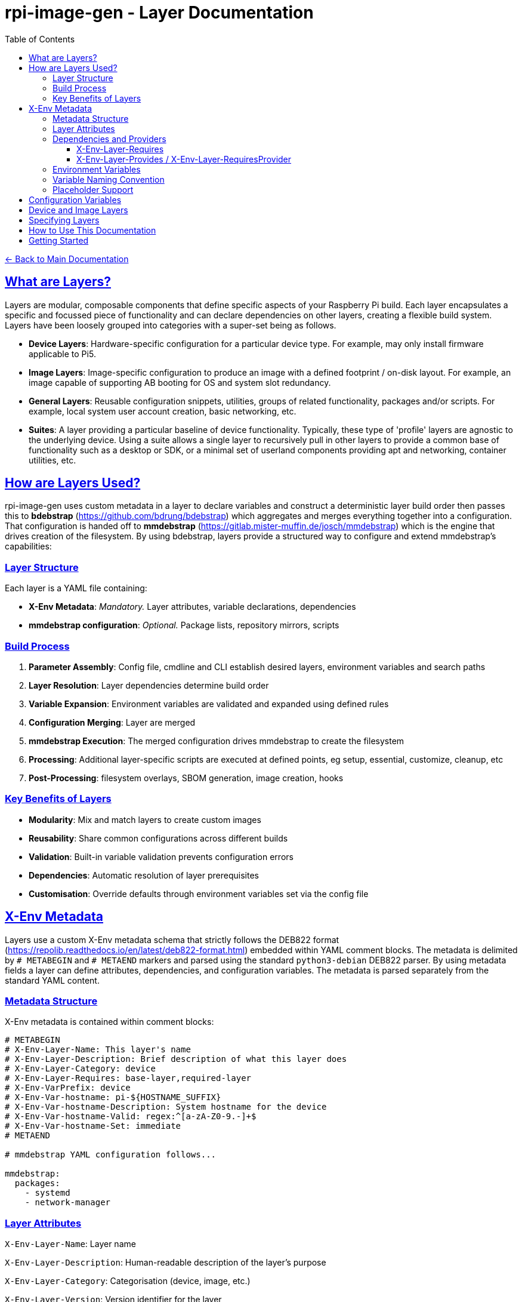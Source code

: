 = rpi-image-gen - Layer Documentation
:toc: left
:toclevels: 3
:sectlinks:
:sectanchors:

link:../index.adoc[← Back to Main Documentation]

== What are Layers?

Layers are modular, composable components that define specific aspects of your Raspberry Pi build. Each layer encapsulates a specific and focussed piece of functionality and can declare dependencies on other layers, creating a flexible build system. Layers have been loosely grouped into categories with a super-set being as follows.

- **Device Layers**: Hardware-specific configuration for a particular device type. For example, may only install firmware applicable to Pi5.  
- **Image Layers**: Image-specific configuration to produce an image with a defined footprint / on-disk layout. For example, an image capable of supporting AB booting for OS and system slot redundancy.
- **General Layers**: Reusable configuration snippets, utilities, groups of related functionality, packages and/or scripts. For example, local system user account creation, basic networking, etc.
- **Suites**: A layer providing a particular baseline of device functionality. Typically, these type of 'profile' layers are agnostic to the underlying device. Using a suite allows a single layer to recursively pull in other layers to provide a common base of functionality such as a desktop or SDK, or a minimal set of userland components providing apt and networking, container utilities, etc.

== How are Layers Used?
rpi-image-gen uses custom metadata in a layer to declare variables and construct a deterministic layer build order then passes this to **bdebstrap** (https://github.com/bdrung/bdebstrap) which aggregates and merges everything together into a configuration. That configuration is handed off to **mmdebstrap** (https://gitlab.mister-muffin.de/josch/mmdebstrap) which is the engine that drives creation of the filesystem. By using bdebstrap, layers provide a structured way to configure and extend mmdebstrap's capabilities:

=== Layer Structure
Each layer is a YAML file containing:

- **X-Env Metadata**: _Mandatory._ Layer attributes, variable declarations, dependencies  
- **mmdebstrap configuration**: _Optional._ Package lists, repository mirrors, scripts  

=== Build Process
1. **Parameter Assembly**: Config file, cmdline and CLI establish desired layers, environment variables and search paths
2. **Layer Resolution**: Layer dependencies determine build order
3. **Variable Expansion**: Environment variables are validated and expanded using defined rules
4. **Configuration Merging**: Layer are merged
5. **mmdebstrap Execution**: The merged configuration drives mmdebstrap to create the filesystem
6. **Processing**: Additional layer-specific scripts are executed at defined points, eg setup, essential, customize, cleanup, etc
7. **Post-Processing**: filesystem overlays, SBOM generation, image creation, hooks

=== Key Benefits of Layers
- **Modularity**: Mix and match layers to create custom images
- **Reusability**: Share common configurations across different builds
- **Validation**: Built-in variable validation prevents configuration errors
- **Dependencies**: Automatic resolution of layer prerequisites
- **Customisation**: Override defaults through environment variables set via the config file

== X-Env Metadata
Layers use a custom X-Env metadata schema that strictly follows the DEB822 format (https://repolib.readthedocs.io/en/latest/deb822-format.html) embedded within YAML comment blocks. The metadata is delimited by `# METABEGIN` and `# METAEND` markers and parsed using the standard `python3-debian` DEB822 parser. By using metadata fields a layer can define attributes, dependencies, and configuration variables. The metadata is parsed separately from the standard YAML content.

=== Metadata Structure
X-Env metadata is contained within comment blocks:
```yaml
# METABEGIN
# X-Env-Layer-Name: This layer's name
# X-Env-Layer-Description: Brief description of what this layer does
# X-Env-Layer-Category: device
# X-Env-Layer-Requires: base-layer,required-layer
# X-Env-VarPrefix: device
# X-Env-Var-hostname: pi-${HOSTNAME_SUFFIX}
# X-Env-Var-hostname-Description: System hostname for the device
# X-Env-Var-hostname-Valid: regex:^[a-zA-Z0-9.-]+$
# X-Env-Var-hostname-Set: immediate
# METAEND

# mmdebstrap YAML configuration follows...

mmdebstrap:
  packages:
    - systemd
    - network-manager
```

=== Layer Attributes
`X-Env-Layer-Name`: Layer name

`X-Env-Layer-Description`: Human-readable description of the layer's purpose

`X-Env-Layer-Category`: Categorisation (device, image, etc.)

`X-Env-Layer-Version`: Version identifier for the layer

`X-Env-Layer-Requires`: Comma-separated list of required layers

`X-Env-Layer-Provides`: Services or capabilities this layer provides

`X-Env-Layer-RequiresProvider`: Services or capabilities this layer requires

`X-Env-Layer-Conflicts`: Layers that cannot be used together with this one

=== Dependencies and Providers

==== X-Env-Layer-Requires

- **Direct layer references**: "I need these specific layers"
- **Concrete dependencies**: Must reference actual layer names
- **Environment variable expansion**: Supports `${VAR}` syntax for dynamic dependencies
- **Build order enforcement**: Dependencies are loaded first and are pull in automatically
- **Example**: A device layer depends on a device base-layer because the base-layer provides mandatory settings inherited by the device layer.

[source,yaml]
----
# METABEGIN
# X-Env-Layer-Name: conditional-layer
# X-Env-Layer-Requires: base-layer,${ARCH}-toolchain,${DISTRO}-packages
# METAEND
----

Environment variables in dependencies are evaluated during layer discovery using the current environment context. If a required environment variable is not set, layer discovery will fail.

This enables dynamic layer dependency resolution based on build-time variables such as:

- **Architecture**: `${ARCH}-toolchain` resolves to `arm64-toolchain` when `ARCH=arm64`
- **Distribution**: `${DISTRO}-packages` resolves to `debian-packages` when `DISTRO=debian`
- **Build variant**: `${VARIANT}-config` for different build configurations

[IMPORTANT]
====
Only variables present in the environment can be used in dependencies.
====

==== X-Env-Layer-Provides / X-Env-Layer-RequiresProvider

- **Abstract capability requirements**: "I need something that provides X"
- **Service/capability contracts**: Multiple layers could satisfy the requirement
- **Flexible implementation**: Any layer providing the capability can fulfill it
- **Relationships**: If a provider is required, only one can exist in the overall configuration
- **Example**: A layer requires a device provider, which could be satisfied by different device layers

[IMPORTANT]
====
Unlike dependencies, environment variables are not supported when evaluating providers.
====

=== Environment Variables
`X-Env-VarPrefix`: Prefix for all variables declared by this layer (e.g., `device`)

`X-Env-VarRequires`: Comma-separated list of variables this layer expects from other layers

`X-Env-Var-<name>`: Variable declaration with default value (supports placeholders like `${DIRECTORY}`)

`X-Env-Var-<name>-Description`: Human-readable description of the variable

`X-Env-Var-<name>-Valid`: Validation rule (type, range, regex, enum, etc.)

`X-Env-Var-<name>-Set`: Set policy (immediate, lazy, force, skip)

=== Variable Naming Convention
Variables follow the pattern: `IGconf_<prefix>_<name>`

- **Layer declares**: `X-Env-Var-hostname` with prefix `device`
- **Environment variable**: `IGconf_device_hostname`
- **Template expansion**: Can reference as `${IGconf_device_hostname}` in YAML values

=== Placeholder Support
Variable values support dynamic placeholders:

`${DIRECTORY}`: Directory containing the layer file

`${FILENAME}`: Name of the layer file (without extension)

`${FILEPATH}`: Full path to the layer file

== Configuration Variables

The environment variables declared by a layer customise build behavior:

- **Validation**: Each variable includes validation rules (types, ranges, patterns)
- **Placeholders**: Support for dynamic values like `${DIRECTORY}` and `${FILENAME}`
- **Set Policies**: Control when and how variables are applied during layer resolution
- **Documentation**: Integrated help and validation error messages

For variable validation help and policy explanations, use ```rpi-image-gen metadata --help-validation``` or refer to the variable-validation help page accessible via the individual layer documentation pages.

For detailed information about a particular layer, including configuration options and defaults, please inspect the layer via the command line (```rpi-image-gen layer --describe <layer name>```) or refer to the layer's documentation page. It is recommended to use a config file to set layer variables. Layers that declare variables specify a defined prefix. Use this prefix in the config file to set variables applicable to that layer. For example - device and image layers define variables with prefix 'device' and 'image' respectively:

[source,yaml]
----
device:
  storage_type: nvme

image:
  compression: zstd
----

== Device and Image Layers

The config system allows device and image layers to be specified two different ways. Both yield the same result. The main difference is that the latter allows the name of the variable holding the device/image layer to be defined by the user, therefore making it customisable. Using the former makes more sense if defining other device settings since they can all be encapsulated under the same section in the config file.

[source,yaml]
----
device:
  layer: rpi5
----

[source,yaml]
----
layer:
  myvar: rpi5
----
The above would result in two variables being defined:

[source,bash]
----
IGconf_device_layer=rpi5
IGconf_layer_myvar=rpi5
----

Both would pull layer ```rpi5``` into the system configuration.

rpi-image-gen expands and references all ```IGconf_layer_*``` variables at layer collection time, whereas it looks specifically for ```IGconf_device_layer``` and ```IGconf_image_layer``` to locate device and image layers respectively for those particular sections.

It's worth noting that rpi-image-gen does not mandate a device or image layer being specified. The construction of a filesystem can take place with or without either of these. For example, a user may wish to use rpi-image-gen to create a filesystem tar ball for use in a docker container.

== Specifying Layers

Layers can be specified in the config file by name (i.e. their ```X-Env-Layer-Name```). The name of the variable containing the layer name is completely arbitrary.

[source,yaml]
----
layer:
  foo: trixie-minbase
  bar: rpi5
  app: my-app
----

This would result in the following variables being defined:

[source,bash]
----
IGconf_layer_foo=trixie-minbase
IGconf_layer_bar=rpi5
IGconf_layer_app=my-app
----

rpi-image-gen would attempt to locate layers ```trixie-minbase```,```rpi5``` and ```my-app```, including their depdendencies. Deduplication of layers occurs at the resolution phase, meaning that specifying duplicate layer names is harmless and basically a nop.

== How to Use This Documentation

- Browse the auto-generated layer list (currently only available in the HTML documentation) to find layers relevant to your build
- Click on any layer name to view detailed documentation information including:
  - Configuration variables and their validation rules
  - Package dependencies and installation details
  - Layer relationships and dependencies
  - Technical implementation details and companion information

== Getting Started

1. Choose a device layer that matches your Raspberry Pi hardware
2. Choose an image layer applicable to your deployment
3. Add a suite and/or list of general layers for additional functionality
4. Configure the variables as documented in each layer
5. Run `rpi-image-gen build` with your config

